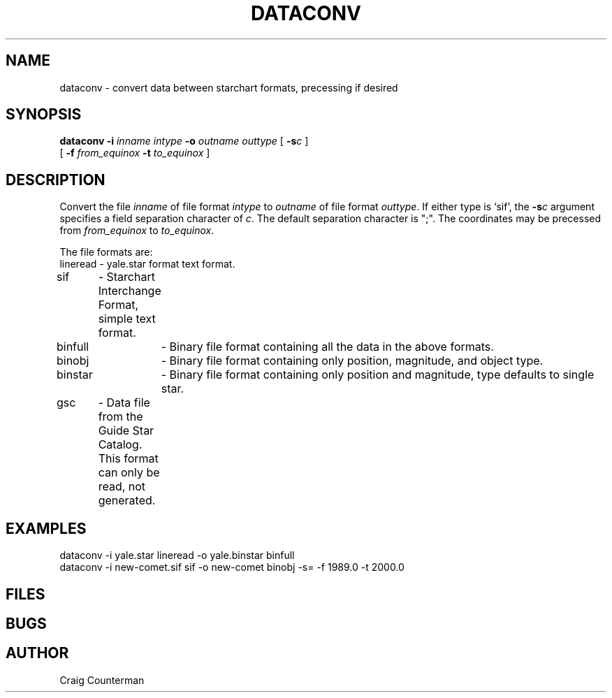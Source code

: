 .TH DATACONV LOCAL "15 July 1989"
.ad b
.SH NAME
dataconv \- convert data between starchart formats, precessing if desired
.SH SYNOPSIS
.B dataconv
.BI \-i " inname intype"
.BI \-o " outname outtype"
[
.BI \-s c
]
.br
.if t .ti +.5i
[
.BI \-f " from_equinox"
.BI \-t " to_equinox"
]

.SH DESCRIPTION

Convert the file \fIinname\fR of file format \fIintype\fR to
\fIoutname\fR of file format \fIouttype\fR.  If either type is `sif',
the \fB-s\fIc\fR argument specifies a field separation character of
\fIc\fR.  The default separation character is ";".  The coordinates
may be precessed from \fIfrom_equinox\fR to \fIto_equinox\fR.
.PP

The file formats are:
.br
lineread - yale.star format text format.
.br
sif	 - Starchart Interchange Format, simple text format.
.br
binfull	 - Binary file format containing all the data in the above formats.
.br
binobj	 - Binary file format containing only position, magnitude, and
object type.
.br
binstar	 - Binary file format containing only position and magnitude,
type defaults to single star.
.br
gsc	 - Data file from the Guide Star Catalog.  This format can
only be read, not generated.
.PP

.SH EXAMPLES
dataconv -i yale.star lineread -o yale.binstar binfull
.br
dataconv -i new-comet.sif sif -o new-comet binobj -s= -f 1989.0 -t 2000.0
.SH FILES
.SH BUGS
.SH AUTHOR
Craig Counterman
